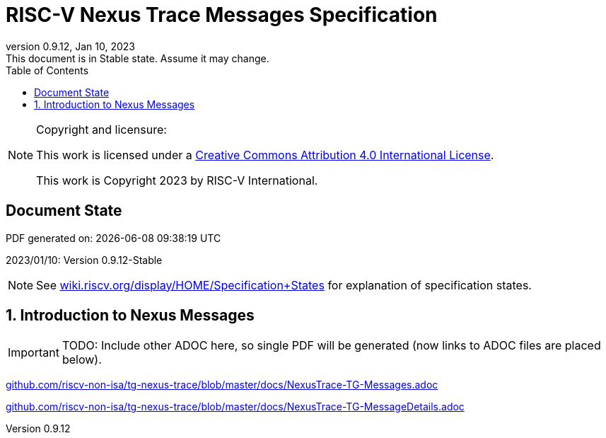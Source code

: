 [[header]]
:company: RISC-V
:revdate:  Jan 10, 2023
:revnumber: 0.9.12
:revremark: This document is in Stable state. Assume it may change.
:url-riscv: http://riscv.org
:doctype: book
:preface-title: Preamble
:colophon:
:appendix-caption: Appendix
:title-logo-image: image:docs-resources/images/risc-v_logo.svg[pdfwidth=3.25in,align=center]
// Settings:
:experimental:
:reproducible:
:WaveDromEditorApp: wavedrom-cli
:icons: font
:lang: en
:listing-caption: Listing
:sectnums:
:sectnumlevels: 5
:toclevels: 5
:toc: left
:source-highlighter: pygments
ifdef::backend-pdf[]
:source-highlighter: coderay
endif::[]
:data-uri:
:hide-uri-scheme:
:stem: latexmath
:footnote:
:xrefstyle: short 

= RISC-V Nexus Trace Messages Specification

// table of contents
toc::[]

[NOTE]
.Copyright and licensure:
====
This work is licensed under a
link:http://creativecommons.org/licenses/by/4.0/[Creative Commons Attribution 4.0 International License].

This work is Copyright 2023 by RISC-V International.
==== 

[preface]
== Document State

PDF generated on: {localdatetime}

2023/01/10: Version 0.9.12-Stable

NOTE: See https://wiki.riscv.org/display/HOME/Specification+States for explanation of specification states.

== Introduction to Nexus Messages

IMPORTANT: TODO: Include other ADOC here, so single PDF will be generated (now links to ADOC files are placed below).

https://github.com/riscv-non-isa/tg-nexus-trace/blob/master/docs/NexusTrace-TG-Messages.adoc

https://github.com/riscv-non-isa/tg-nexus-trace/blob/master/docs/NexusTrace-TG-MessageDetails.adoc


